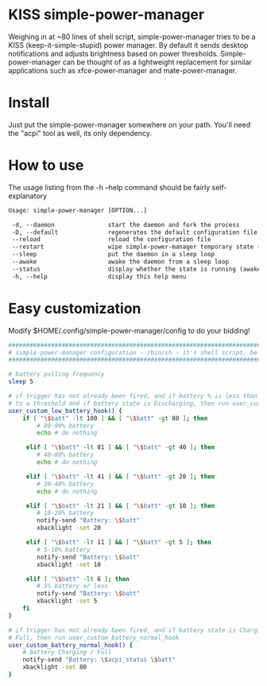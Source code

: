 * KISS simple-power-manager
Weighing in at ~80 lines of shell script, simple-power-manager tries to be a KISS (keep-it-simple-stupid) power manager.
By default it sends desktop notifications and adjusts brightness based on power thresholds. Simple-power-manager
 can be thought of as a lightweight replacement for similar applications such as
xfce-power-manager and mate-power-manager.

* Install
Just put the simple-power-manager somewhere on your path. You'll need the "acpi" tool as well, its only dependency.

* How to use
The usage listing from the -h --help command should be fairly self-explanatory

#+BEGIN_SRC txt
 Usage: simple-power-manager [OPTION...]

  -d, --daemon               start the daemon and fork the process
  -D, --default              regenerates the default configuration file to $HOME/.config/simple-power-manager/config
  --reload                   reload the configuration file
  --restart                  wipe simple-power-manager temporary state (from /tmp) and restart the daemon
  --sleep                    put the daemon in a sleep loop
  --awake                    awake the daemon from a sleep loop
  --status                   display whether the state is running (awake) or paused (asleep)
  -h, --help                 display this help menu
#+END_SRC

* Easy customization
 Modify $HOME/.config/simple-power-manager/config to do your bidding!
#+BEGIN_SRC bash
#################################################################################
# simple-power-manager configuration - /bin/sh - it's shell script, be careful! #
#################################################################################

# battery polling frequency
sleep 5

# if trigger has not already been fired, and if battery % is less than or equal
# to a threshold and if battery state is Discharging, then run user_custom_low_battery_hook
user_custom_low_battery_hook() {
    if [ "\$batt" -lt 100 ] && [ "\$batt" -gt 80 ]; then
        # 80-99% battery
        echo # do nothing

     elif [ "\$batt" -lt 81 ] && [ "\$batt" -gt 40 ]; then
        # 40-80% battery
        echo # do nothing

     elif [ "\$batt" -lt 41 ] && [ "\$batt" -gt 20 ]; then
        # 20-40% battery
        echo # do nothing

     elif [ "\$batt" -lt 21 ] && [ "\$batt" -gt 10 ]; then
        # 10-20% battery
        notify-send "Battery: \$batt"
        xbacklight -set 20

     elif [ "\$batt" -lt 11 ] && [ "\$batt" -gt 5 ]; then
        # 5-10% battery
        notify-send "Battery: \$batt"
        xbacklight -set 10

     elif [ "\$batt" -lt 6 ]; then
        # 5% battery or less
        notify-send "Battery: \$batt"
        xbacklight -set 5
    fi
}

# if trigger has not already been fired, and if battery state is Charging or
# Full, then run user_custom_battery_normal_hook
user_custom_battery_normal_hook() {
    # battery Charging / Full
    notify-send "Battery: \$acpi_status \$batt"
    xbacklight -set 80
}
#+END_SRC
